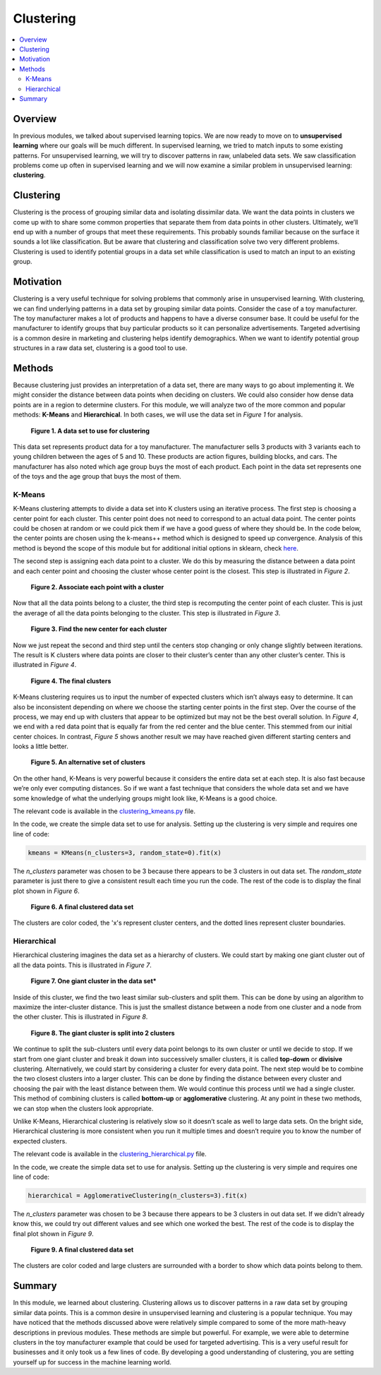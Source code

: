 ##########
Clustering
##########

.. contents::
  :local:
  :depth: 3


********
Overview
********
In previous modules, we talked about supervised learning topics. We are now
ready to move on to **unsupervised learning** where our goals will be much
different. In supervised learning, we tried to match inputs to some existing
patterns. For unsupervised learning, we will try to discover patterns in raw,
unlabeled data sets. We saw classification problems come up often in
supervised learning and we will now examine a similar problem in unsupervised
learning: **clustering**.


**********
Clustering
**********
Clustering is the process of grouping similar data and isolating dissimilar
data. We want the data points in clusters we come up with to share some common
properties that separate them from data points in other clusters. Ultimately,
we’ll end up with a number of groups that meet these requirements. This
probably sounds familiar because on the surface it sounds a lot like
classification. But be aware that clustering and classification solve two very
different problems. Clustering is used to identify potential groups in a data
set while classification is used to match an input to an existing group.


**********
Motivation
**********
Clustering is a very useful technique for solving problems that commonly arise
in unsupervised learning. With clustering, we can find underlying patterns in
a data set by grouping similar data points. Consider the case of a toy
manufacturer. The toy manufacturer makes a lot of products and happens to have
a diverse consumer base. It could be useful for the manufacturer to identify
groups that buy particular products so it can personalize advertisements.
Targeted advertising is a common desire in marketing and clustering helps
identify demographics. When we want to identify potential group structures in
a raw data set, clustering is a good tool to use.


*******
Methods
*******
Because clustering just provides an interpretation of a data set, there are
many ways to go about implementing it. We might consider the distance between
data points when deciding on clusters. We could also consider how dense data
points are in a region to determine clusters. For this module, we will analyze
two of the more common and popular methods: **K-Means** and **Hierarchical**.
In both cases, we will use the data set in *Figure 1* for analysis.

.. figure:: _img/Data_Set.png

   **Figure 1. A data set to use for clustering**

This data set represents product data for a toy manufacturer. The manufacturer
sells 3 products with 3 variants each to young children between the ages of 5
and 10. These products are action figures, building blocks, and cars. The
manufacturer has also noted which age group buys the most of each product.
Each point in the data set represents one of the toys and the age group that
buys the most of them.

K-Means
=======
K-Means clustering attempts to divide a data set into K clusters using an
iterative process. The first step is choosing a center point for each cluster.
This center point does not need to correspond to an actual data point. The
center points could be chosen at random or we could pick them if we have a
good guess of where they should be. In the code below, the center points are
chosen using the k-means++ method which is designed to speed up convergence.
Analysis of this method is beyond the scope of this module but for additional
initial options in sklearn, check here_.

.. _here: https://scikit-learn.org/stable/modules/generated/sklearn.cluster.KMeans.html

The second step is assigning each data point to a cluster. We do this by
measuring the distance between a data point and each center point and choosing
the cluster whose center point is the closest. This step is illustrated in
*Figure 2*.

.. figure:: _img/K_Means_Step2.png

   **Figure 2. Associate each point with a cluster**

Now that all the data points belong to a cluster, the third step is
recomputing the center point of each cluster. This is just the average of all
the data points belonging to the cluster. This step is illustrated in
*Figure 3*.

.. figure:: _img/K_Means_Step3.png

   **Figure 3. Find the new center for each cluster**

Now we just repeat the second and third step until the centers stop changing
or only change slightly between iterations. The result is K clusters where
data points are closer to their cluster’s center than any other cluster’s
center. This is illustrated in *Figure 4*.

.. figure:: _img/K_Means_Final.png

   **Figure 4. The final clusters**

K-Means clustering requires us to input the number of expected clusters which
isn’t always easy to determine. It can also be inconsistent depending on where
we choose the starting center points in the first step. Over the course of the
process, we may end up with clusters that appear to be optimized but may not
be the best overall solution. In *Figure 4*, we end with a red data point that
is equally far from the red center and the blue center. This stemmed from our
initial center choices. In contrast, *Figure 5* shows another result we may
have reached given different starting centers and looks a little better.

.. figure:: _img/K_Means_Final_Alt.png

   **Figure 5. An alternative set of clusters**

On the other hand, K-Means is very powerful because it considers the entire
data set at each step. It is also fast because we’re only ever computing
distances. So if we want a fast technique that considers the whole data set
and we have some knowledge of what the underlying groups might look like,
K-Means is a good choice.

The relevant code is available in the clustering_kmeans.py_ file.

.. _clustering_kmeans.py: /code/unsupervised/Clustering/clustering_kmeans.py

In the code, we create the simple data set to use for analysis. Setting up the
clustering is very simple and requires one line of code:

.. code-block:: python

   kmeans = KMeans(n_clusters=3, random_state=0).fit(x)

The `n_clusters` parameter was chosen to be 3 because there appears to be 3
clusters in out data set. The `random_state` parameter is just there to give a
consistent result each time you run the code. The rest of the code is to
display the final plot shown in *Figure 6*.

.. figure:: _img/KMeans.png

   **Figure 6. A final clustered data set**

The clusters are color coded, the 'x's represent cluster centers, and the
dotted lines represent cluster boundaries.

Hierarchical
============
Hierarchical clustering imagines the data set as a hierarchy of clusters. We
could start by making one giant cluster out of all the data points. This is
illustrated in *Figure 7*.

.. figure:: _img/Hierarchical_Step1.png

   **Figure 7. One giant cluster in the data set***

Inside of this cluster, we find the two least similar sub-clusters and split
them. This can be done by using an algorithm to maximize the inter-cluster
distance. This is just the smallest distance between a node from one cluster
and a node from the other cluster. This is illustrated in *Figure 8*.

.. figure:: _img/Hierarchical_Step2.png

   **Figure 8. The giant cluster is split into 2 clusters**

We continue to split the sub-clusters until every data point belongs to its
own cluster or until we decide to stop. If we start from one giant cluster and
break it down into successively smaller clusters, it is called **top-down** or
**divisive** clustering. Alternatively, we could start by considering a
cluster for every data point. The next step would be to combine the two
closest clusters into a larger cluster. This can be done by finding the
distance between every cluster and choosing the pair with the least distance
between them. We would continue this process until we had a single cluster.
This method of combining clusters is called **bottom-up** or **agglomerative**
clustering. At any point in these two methods, we can stop when the clusters
look appropriate.

Unlike K-Means, Hierarchical clustering is relatively slow so it doesn’t scale
as well to large data sets. On the bright side, Hierarchical clustering is
more consistent when you run it multiple times and doesn’t require you to know
the number of expected clusters.

The relevant code is available in the clustering_hierarchical.py_ file.

.. _clustering_hierarchical.py: /code/unsupervised/Clustering/clustering_hierarchical.py

In the code, we create the simple data set to use for analysis. Setting up the
clustering is very simple and requires one line of code:

.. code-block:: python

   hierarchical = AgglomerativeClustering(n_clusters=3).fit(x)

The `n_clusters` parameter was chosen to be 3 because there appears to be 3
clusters in out data set. If we didn't already know this, we could try out
different values and see which one worked the best. The rest of the code is to
display the final plot shown in *Figure 9*.

.. figure:: _img/Hierarchical.png

   **Figure 9. A final clustered data set**

The clusters are color coded and large clusters are surrounded with a border
to show which data points belong to them.

*******
Summary
*******
In this module, we learned about clustering. Clustering allows us to discover
patterns in a raw data set by grouping similar data points. This is a common
desire in unsupervised learning and clustering is a popular technique. You may
have noticed that the methods discussed above were relatively simple compared
to some of the more math-heavy descriptions in previous modules. These methods
are simple but powerful. For example, we were able to determine clusters in
the toy manufacturer example that could be used for targeted advertising. This
is a very useful result for businesses and it only took us a few lines of
code. By developing a good understanding of clustering, you are setting
yourself up for success in the machine learning world.
